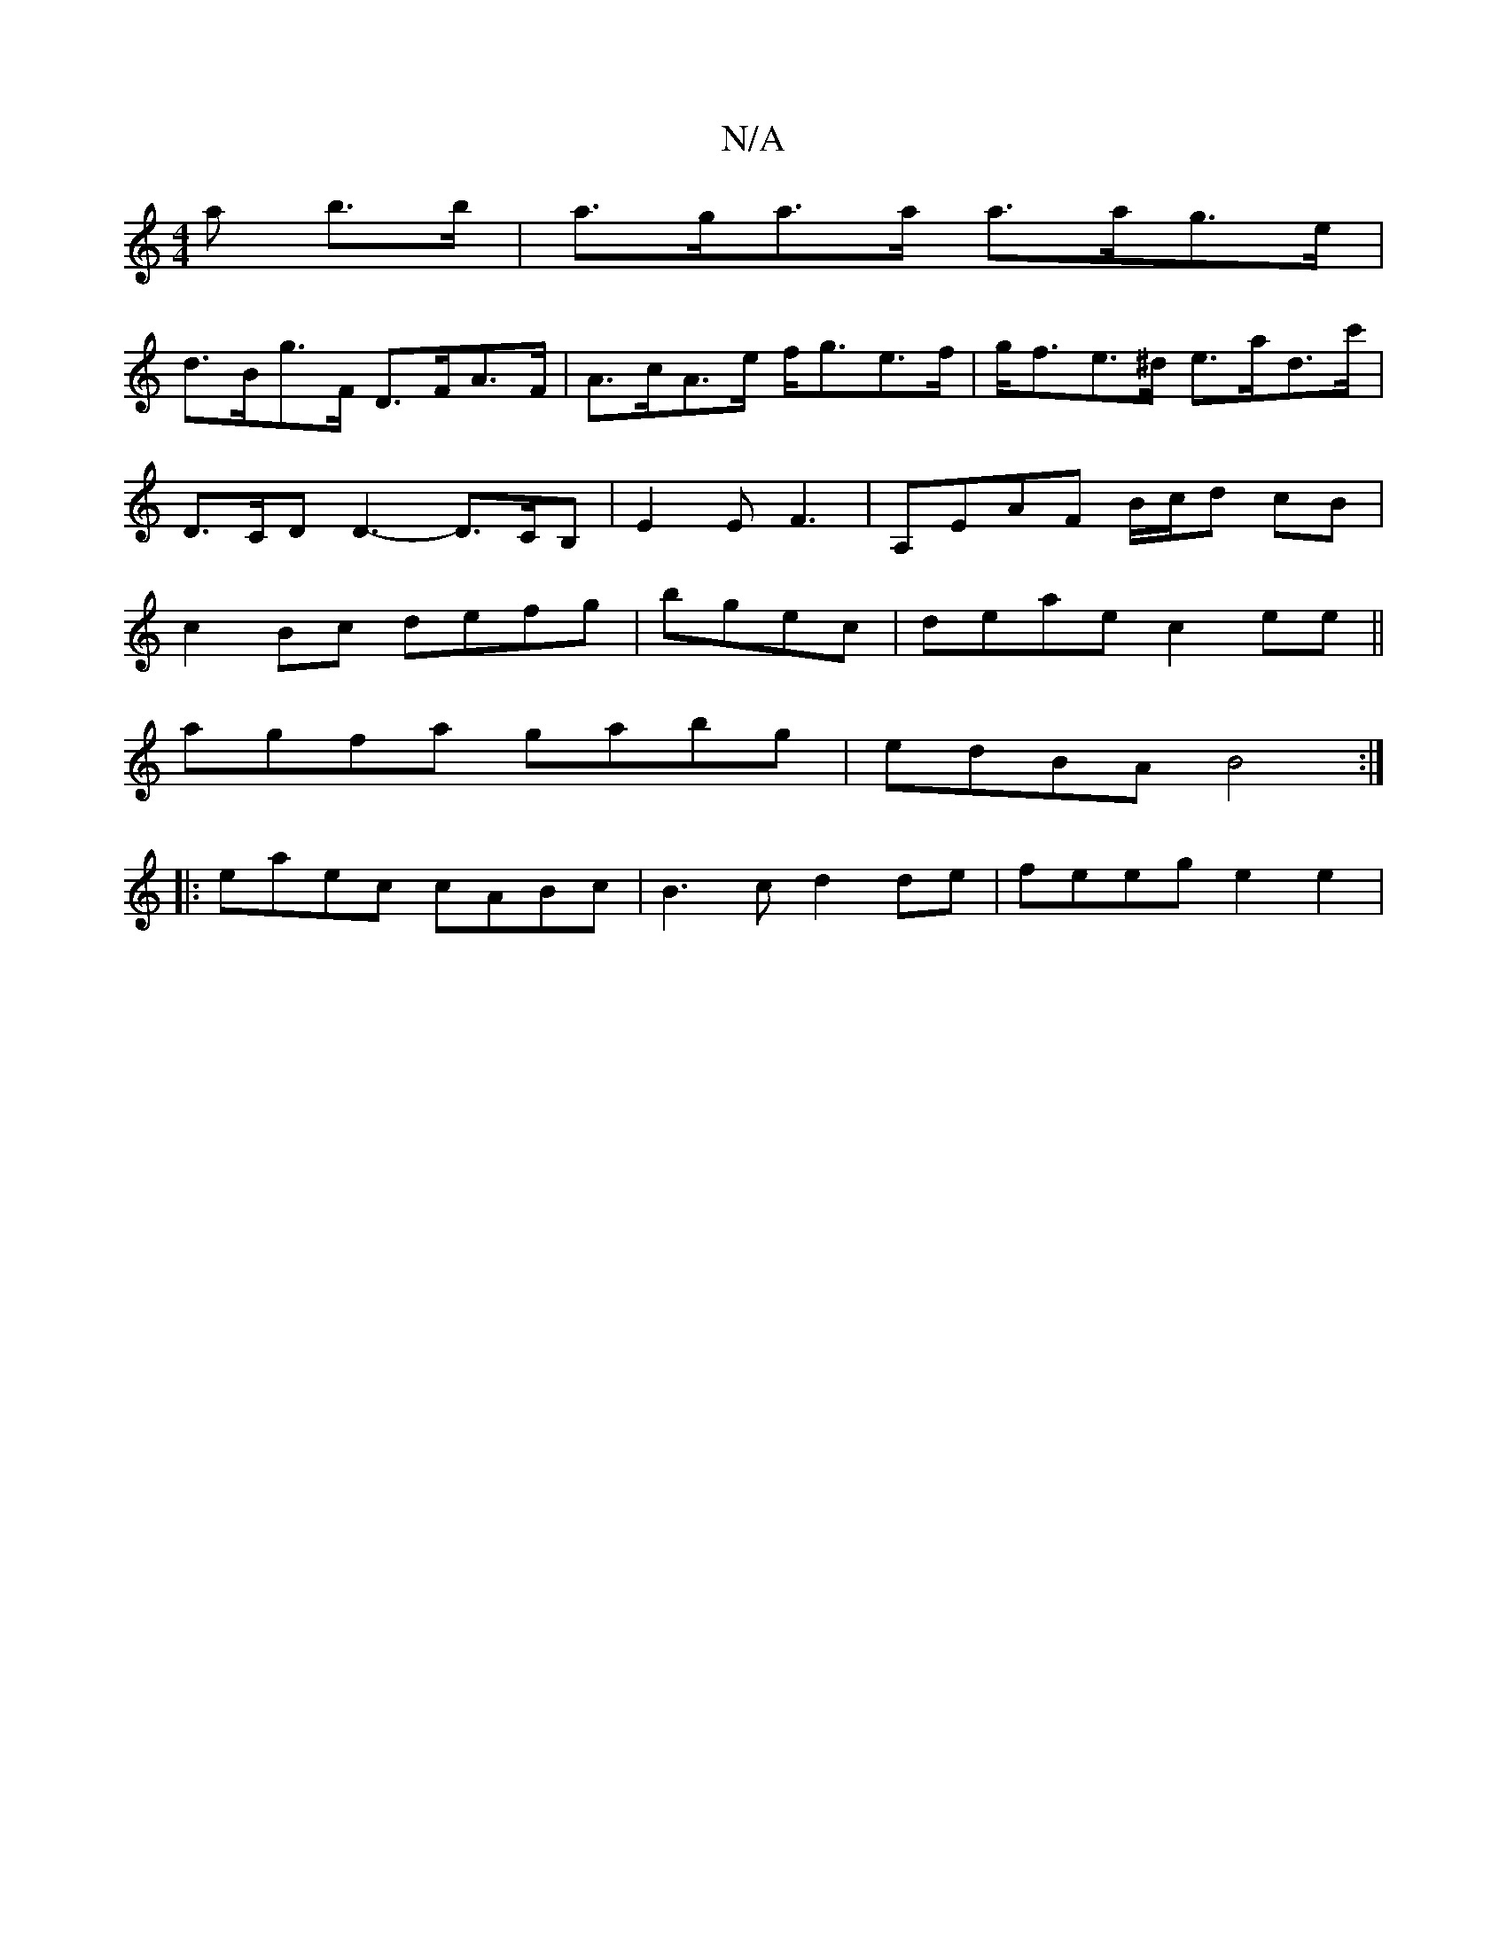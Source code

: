 X:1
T:N/A
M:4/4
R:N/A
K:Cmajor
>a b>b|a>ga>a a>ag>e|
d>Bg>F D>FA>F | A>cA>e f<ge>f | g<fe>^d e>ad>c' | D>CD D3- D>CB,|E2E F3-|A,EAF B/c/d cB|c2Bc defg|bgec | deae c2ee||
agfa gabg | edBA B4 :|
|: eaec cABc | B3 c d2de | feeg e2e2 |